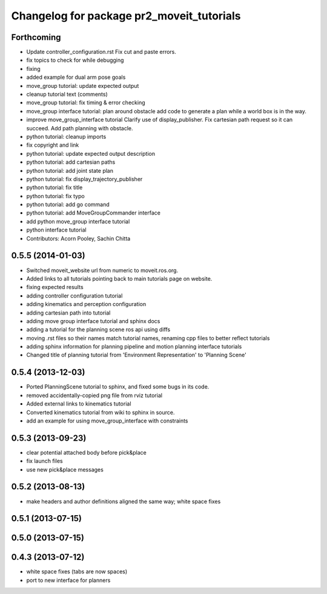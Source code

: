 ^^^^^^^^^^^^^^^^^^^^^^^^^^^^^^^^^^^^^^^^^^
Changelog for package pr2_moveit_tutorials
^^^^^^^^^^^^^^^^^^^^^^^^^^^^^^^^^^^^^^^^^^

Forthcoming
-----------
* Update controller_configuration.rst
  Fix cut and paste errors.
* fix topics to check for while debugging
* fixing
* added example for dual arm pose goals
* move_group tutorial: update expected output
* cleanup tutorial text (comments)
* move_group tutorial: fix timing & error checking
* move_group interface tutorial: plan around obstacle
  add code to generate a plan while a world box is in the way.
* improve move_group_interface tutorial
  Clarify use of display_publisher.
  Fix cartesian path request so it can succeed.
  Add path planning with obstacle.
* python tutorial: cleanup imports
* fix copyright and link
* python tutorial: update expected output description
* python tutorial: add cartesian paths
* python tutorial: add joint state plan
* python tutorial: fix display_trajectory_publisher
* python tutorial: fix title
* python tutorial: fix typo
* python tutorial: add go command
* python tutorial: add MoveGroupCommander interface
* add python move_group interface tutorial
* python interface tutorial
* Contributors: Acorn Pooley, Sachin Chitta

0.5.5 (2014-01-03)
------------------
* Switched moveit_website url from numeric to moveit.ros.org.
* Added links to all tutorials pointing back to main tutorials page on website.
* fixing expected results
* adding controller configuration tutorial
* adding kinematics and perception configuration
* adding cartesian path into tutorial
* adding move group interface tutorial and sphinx docs
* adding a tutorial for the planning scene ros api using diffs
* moving .rst files so their names match tutorial names, renaming cpp files to better reflect tutorials
* adding sphinx information for planning pipeline and motion planning interface tutorials
* Changed title of planning tutorial from 'Environment Representation' to 'Planning Scene'

0.5.4 (2013-12-03)
------------------
* Ported PlanningScene tutorial to sphinx, and fixed some bugs in its code.
* removed accidentally-copied png file from rviz tutorial
* Added external links to kinematics tutorial
* Converted kinematics tutorial from wiki to sphinx in source.
* add an example for using move_group_interface with constraints

0.5.3 (2013-09-23)
------------------
* clear potential attached body before pick&place
* fix launch files
* use new pick&place messages

0.5.2 (2013-08-13)
------------------
* make headers and author definitions aligned the same way; white space fixes

0.5.1 (2013-07-15)
------------------

0.5.0 (2013-07-15)
------------------

0.4.3 (2013-07-12)
------------------
* white space fixes (tabs are now spaces)
* port to new interface for planners
